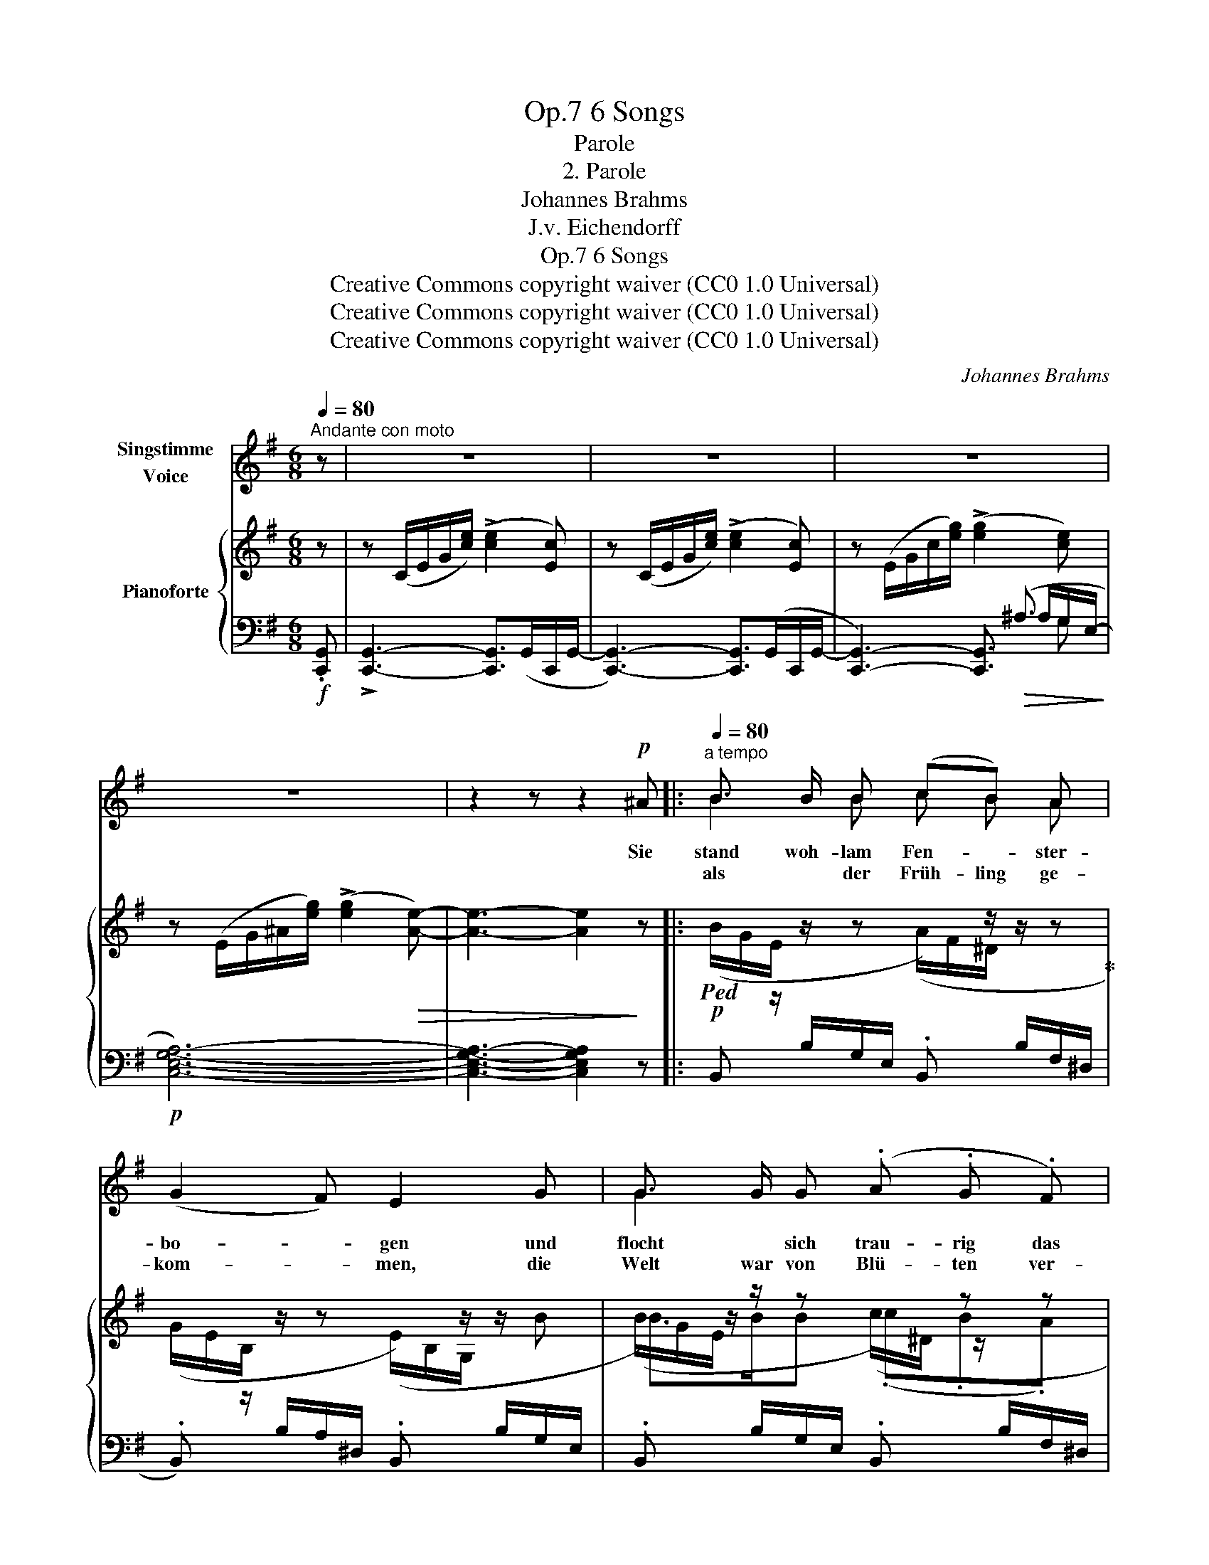 X:1
T:6 Songs, Op.7
T:Parole
T:2. Parole
T:Johannes Brahms
T:J.v. Eichendorff
T:6 Songs, Op.7
T:Creative Commons copyright waiver (CC0 1.0 Universal) 
T:Creative Commons copyright waiver (CC0 1.0 Universal) 
T:Creative Commons copyright waiver (CC0 1.0 Universal) 
C:Johannes Brahms
Z:J.v Eichenforff
Z:Creative Commons copyright waiver (CC0 1.0 Universal)
Z:
%%score ( 1 2 ) { ( 3 7 8 ) | ( 4 5 6 ) }
L:1/8
Q:1/4=80
M:6/8
K:G
V:1 treble nm="Singstimme\nVoice"
V:2 treble 
V:3 treble nm="Pianoforte"
V:7 treble 
V:8 treble 
V:4 bass 
V:5 bass 
V:6 bass 
V:1
"^Andante con moto" z | z6 | z6 | z6 | z6 | z2 z z2!p! ^A |:[Q:1/4=80]"^a tempo" B3/2 B/ B (cB) A | %7
w: |||||Sie|stand woh- lam Fen- * ster-|
w: ||||||als * der Früh- ling ge-|
 (G2 F) E2 G | G3/2 G/ G (.A .G .F) | E3 z2 E |"^cresc." =F3/2 F/ F (_AB) d | e2 c z2 G | %12
w: bo- * gen und|flocht * sich trau- rig das|Haar, der|Jä- ger war fort- * ge-|zo- gen, der|
w: kom- * men, die|Welt war von Blü- ten ver-|schneit, da|hat sie ein Herz sich ge-|nom- men, und|
 _A3/2!f!!<(! A/ A (Bd) =f!<)! |!>(! e3-!>)!!mp! e2 z | z6 | z6[Q:1/8=140] |1 z2 z z2 ^A :|2 %17
w: Jä- ger ihr Lieb- * ster|war. _|||Und|
w: ging in die grü- * ne|Haid. _||||
 z6[Q:1/8=160] || z2 z z2!p! C |:[Q:1/8=160] (=F>A) G _B A d | c2 A z2 G | G2 G A3/2 G/ =F | %22
w: |Sie|legt _ das Ohr an den|Ra- sen, hört|fer- ner Hu- * fe|
w: ||A- bends die Wäl- * der|rau- schen, von|fern nur fällt noch ein|
 G3 z2 E | (A>c) B!<(! d c!<)! =f | e2 c z2 c |!p! B3/2 B/ B ^c2 A | B2 z z2 A | %27
w: Klang, das|sind _ die Re- he, die|gra- sen am|schat- ti- gen Ber- ges-|hang, am|
w: Schuss, da|steht _ sie stil- le zu|lau- schen: " das|war mei- nes Lieb- sten|Gruss! das|
[Q:1/8=130]"^dim. poco rit." B3/2 B/ B ^c2 A |1 A2 z z2 =C :|2[Q:1/8=160] A2 z z2 z || %30
w: schat- ti- gen Ber- ges-|hang. Und|Gruss! "|
w: war mei- nes Lieb- sten|||
 z2 z z2 =c ||!p! B3/2 B/ B (cB) A | (G2 F) E2 G | G3/2 G/ G (.A .G .F) | E2 z z2 G | %35
w: Da|spran- gen vom Fels _ die|Quel- * len, da|flo- hen die Vög- lein ins|Tal! " Und|
w: |||||
!<(! G3/2 G/ G!<)!!f! ^c3/2 c/ c | B2 F z2!mp!!<(! F | G3/2 G/ G!<)!!f! e2 e | ^d3- d2 z | %39
w: wo ihr ihn trefft, ihr Ge-|sel- len, o|grüsst mir ihn tau- send|mal, _|
w: ||||
!f!!>(! e3!>)! ^G2 z |!<(! (^c3!<)! !>!^g3-) | g3- g2 f | e3- e2 z | z6 | z6 | z6 | z6 | %47
w: tau- send,|tau- *|* * send|mal! " _|||||
w: ||||||||
 !fermata!z5 |] %48
w: |
w: |
V:2
 x | x6 | x6 | x6 | x6 | x6 |: B2 B c B A | x6 | G2 x4 | x6 | x3 _A B d | x6 | x6 | x6 | x6 | x6 |1 %16
 x6 :|2 x6 || x6 |: =F3/2 A/ G (_BA) x | x6 | x3 A2 =F | x6 | x6 | x6 | x6 | x6 | x6 |1 x6 :|2 %29
 x6 || x6 || x6 | x6 | x6 | x6 | x6 | x6 | x6 | x6 | x6 | x6 | x6 | x6 | x6 | x6 | x6 | x6 | x5 |] %48
V:3
 z | z (C/E/G/[ce]/) (!>![ce]2 [Ec]) | z (C/E/G/[ce]/) (!>![ce]2 [Ec]) | %3
 z (E/G/c/[eg]/) (!>![eg]2 [ce]) | z (E/G/^A/[eg]/) (!>![eg]2!>(! [Ae]-) | [Ae]3- [Ae]2!>)! z |: %6
!p!!ped! (B/G/E/[I:staff +1] B,/G,/E,/ .B,,)[I:staff -1] z/ z/ z!ped-up! | %7
 (G/E/B,/[I:staff +1] B,/A,/^D,/ .B,,)[I:staff -1] z/ z/ B | %8
 (B/G/E/[I:staff +1] B,/G,/E,/ .B,,)[I:staff -1] z z | %9
 (G/E/B,/[I:staff +1] A,/^D,/B,,/ .C,)[I:staff -1] z/ z/ z | =F/C/A,/ z/ z _A/F/D/ z/ z | %11
 G/E/C/ z/ z G/E/C/ z/ z | _A/=F/C/ z/ z B/A/F/ z/ z | c/!ped!G/E/ z/ z G/E/C/ z/ z | %14
 z (E/G/c/[eg]/) (!>![eg]2 [ce])!ped-up! | %15
 z!ped!!p! (E/"_rit."G/^A/!>(![eg]/) (!>![eg]2 [Ae]-)!>)! |1 [Ae]3- [Ae]2 z!ped-up! :|2 %17
 [^Ae]3 z/!p!!<(! (C/c/C/c/C/!<)! ||!>(! c/C/c/C/c/C/ c/C/c/C/c/C/)!>)! |: %19
 c/C/c/C/c/C/ c/C/c/C/c/C/ | c/C/c/C/c/C/ c/C/c/C/c/C/ | c/C/c/C/c/C/ c/C/c/C/c/C/ | %22
 c/C/c/C/c/C/ c/C/d/D/e/E/ | e/E/e/E/e/E/ e/E/e/E/e/E/ | e/E/e/E/e/E/ e/E/e/E/e/E/ | %25
 e/E/e/E/e/E/ e/E/e/E/e/E/ | [Be]/E/[Be]/E/[Be]/E/ [^ce]/E/[ce]/E/[Ae]/E/ | %27
 [Be]/E/e/E/e/E/ e/E/e/E/e/E/ |1 e/E/e/E/e/E/ e/E/d/D/=c/=C/ :|2 e/E/e/E/e/E/ e/E/e/E/e/E/ || %30
 e/E/e/E/e/E/ e/E/d/D/=c/=C/ ||!p! (B/G/E/[I:staff +1] B,/G,/E,/ B,,)[I:staff -1] z/ z/ z | %32
 (G/E/B,/[I:staff +1] B,/A,/^D,/ B,,)[I:staff -1] z/ z/ B | %33
 B/G/E/[I:staff +1] B,/G,/E,/ B,,[I:staff -1] z z | %34
 G/E/B,/[I:staff +1] A,/^D,/B,,/ C,[I:staff -1] z/ z/ z | G/E/^C/ z/ z ^c/G/E/ z/ z | %36
 B/F/^D/ z/ z B/F/D/ z/ z | G/E/^C/ z/ z e/^c/G/ z/ z | ^d/^c/F/ z/ z d/^B/F/ z/ z | %39
 e/^G/E/ z/ z G/E/^C/ z/ z | ^c/F/E/ z/ z c/^A/E/ z/ z | B/=A/^D/ z/ z B/A/D/ z/ z | %42
 [B,E^G]2 z z (E/G/B/[e^g]/) | [e^g]3 z (E/^G/^B/[eg]/) | [e^g]3 z (^G/^c/e/[gb]/) | %45
 [^gb]2 [eg] [Be]2 [^GB] | (!>![^GB]3 [FA]2 G) | !fermata![B,^G]3 z2 |] %48
V:4
!f! .[C,,G,,] | !>![C,,G,,]3- [C,,G,,]>(G,,C,,/G,,/- | [C,,G,,]3-) [C,,G,,]>(G,,C,,/G,,/- | %3
 [C,,G,,]3-) [C,,G,,]3/2!>(! (^A,3/2!>)! |!p! [C,E,G,A,]6-) | [C,E,G,A,]3- [C,E,G,A,]2 z |: x6 | %7
 x6 | x6 | x6 |"^cresc." C,, z/ A,/=F,/C,/ C,, z/ =B,/_A,/F,/ | C,, z/ C/G,/E,/ _B,, z/ C/G,/E,/ | %12
!<(! _A,, z/ C/_A,/=F,/!<)!!f! =F,, z/ D/=B,/A,/ | x3 x x G,- |!f! [C,E,G,A,]6- | [C,E,G,A,]6 |1 %16
 [C,G,]3- [C,G,]2 z :|2 [C,G,]3 z2 z || z2 z z2 C, |: %19
!p! [A,,=F,]3/2 [F,A,]/ [C,G,] (.[G,_B,] .[F,A,] .[B,D]) | (!>![A,C]2 [=F,A,]) z2 [F,A,] | %21
 [C,G,]3/2 [C,G,]/ [C,G,] [=F,A,]3/2 [C,G,]/ [A,,F,] | [C,G,]3 z2 E, | %23
 [C,A,]3/2 [A,C]/ [^G,B,]!<(! (.[B,D] .[A,C]!<)! .[D=F]) | ([CE]2 [A,C]) z2!p! [A,C] | %25
 [E,B,]3/2 [E,B,]/ [E,B,] [A,^C]3/2 [E,B,]/ [^C,A,] | %26
 [E,B,]3/2 [E,B,]/ [E,B,] [A,^C]3/2 [E,B,]/ [^C,A,] | %27
"^dim. poco rit." (.[E,B,]3/2 .[E,B,]/ .[E,B,]) [A,^C]2 [A,,^C,A,] |1 [A,,^C,A,]3 z2 =C, :|2 %29
!<(! ([A,,-^C,A,-]6!<)! ||!>(! [A,,=C,A,]6)!>)! || x6 | x6 | x6 | x6 | %35
!<(! ^C, z/ ^A,/G,/E,/!<)!!f! ^A,, z/ ^C/G,/E,/ | B,, z/ B,/F,/^D,/ B,, z/ B,/F,/D,/ | %37
 ^A,, z/ ^C/G,/E,/!f! =A,, z/ C/G,/E,/ | A,, z/ ^C/F,/^D,/ ^G,, z/ ^B,/F,/D,/ | %39
!f! ^C,, z/ ^C/^G,/E,/ ^C, z/ C/G,/E,/ |!<(! ^A,, z/ ^C/F,/E,/!<)! F,, z/ ^A,/F,/E,/ | %41
 B,, z/ B,/=A,/^D,/ B,,, z/ B,/D,/B,,/ |"^marc." .[E,,B,,]z/.[E,,B,,]/!>![E,,B,,]-!f! [E,,B,,]3 | %43
 .[E,,^B,,]z/.[E,,B,,]/!>![E,,B,,]- [E,,B,,]3 | .[E,,^C,]z/.[E,,C,]/!>![E,,C,]- (C,2 =B,,) | %45
!ff! [^G,,E,]2 [B,,E,] [E,^G,]2 [G,B,] |!>(! !>![B,^D]3- ([B,-D]2 [B,E])!>)! | %47
!p! !fermata![E,E]3 z2 |] %48
V:5
 x | x6 | x6 | x9/2 ^A,/G,/-E,/- | x6 | x6 |: x6 | x6 | x6 | x6 | x6 | x6 | x6 | %13
 C,, z/ E/C/G,/ E, z/ ^A,/-G,/E,/- | z2 z z3/2 G,,/C,,/G,,/- | [C,,G,,]6 |1 x6 :|2 x6 || x6 |: x6 | %20
 x6 | x6 | x6 | x6 | x6 | x6 | x6 | x6 |1 x6 :|2 x6 || x6 || x6 | x6 | x6 | x6 | x6 | x6 | x6 | %38
 x6 | x6 | x6 | x6 | x6 | x6 | x3 E,,3 | x6 | x6 | x5 |] %48
V:6
 x | x6 | x6 | x5 G, | x6 | x6 |: x6 | x6 | x6 | x6 | x6 | x6 | x6 | x4 x/ ^A,3/2 | x6 | x6 |1 %16
 x6 :|2 x6 || x6 |: x6 | x6 | x6 | x6 | x6 | x6 | x6 | x6 | x6 |1 x6 :|2 x6 || x6 || x6 | x6 | x6 | %34
 x6 | x6 | x6 | x6 | x6 | x6 | x6 | x6 | x6 | x6 | x6 | x6 | x6 | x5 |] %48
V:7
 x | x6 | x6 | x6 | x6 | x6 |: %6
[I:staff +1] B,,[I:staff -1] z/ z/ z (A/F/^D/[I:staff +1] B,/F,/^D,/ | %7
 .B,,)[I:staff -1] z/ z/ z (E/B,/G,/[I:staff +1] B,/G,/E,/ | %8
 .B,,)[I:staff -1] z/ z/ z (c/^D/ z/[I:staff +1] B,/F,/^D,/ | %9
 .B,,)[I:staff -1] z/ z/ z E/_B,/G,/[I:staff +1] G,/E,/C,/ | x6 | x6 | x6 | x6 | x6 | x6 |1 %16
 x4[I:staff -1] x x- :|2 x6 || x6 |: x6 | x6 | x6 | x6 | x6 | x6 | x6 | x6 | x6 |1 x6 :|2 x6 || %30
 x6 ||[I:staff +1] B,,[I:staff -1] z/ z/ z (A/F/^D/[I:staff +1] B,/F,/^D,/ | %32
 B,,)[I:staff -1] z/ z/ z (E/B,/G,/[I:staff +1] B,/G,/E,/ | %33
 B,,)[I:staff -1] z/ z/ z c/^D/ z/[I:staff +1] B,/F,/^D,/ | %34
 B,,[I:staff -1] z/ z/ z E/_B,/G,/[I:staff +1] G,/E,/C,/ | x6 | x6 | x6 | x6 | x6 | x6 | x6 | x6 | %43
 x6 | x6 | x6 | x6 | x5 |] %48
V:8
 x | x6 | x6 | x6 | x6 | x6 |: x6 | x6 | B>BB (.c.B.A) | (G2 F) E3 | x6 | x6 | x6 | x6 | x6 | x6 |1 %16
 x6 :|2 x6 || x6 |: x6 | x6 | x6 | x6 | x6 | x6 | x6 | x6 | x6 |1 x6 :|2 x6 || x6 || x6 | x6 | %33
 B>BB (.c.B.A) | (G2 F) E3 | x6 | x6 | x6 | x6 | x6 | x6 | x6 | x6 | x6 | x6 | x6 | x6 | x5 |] %48

